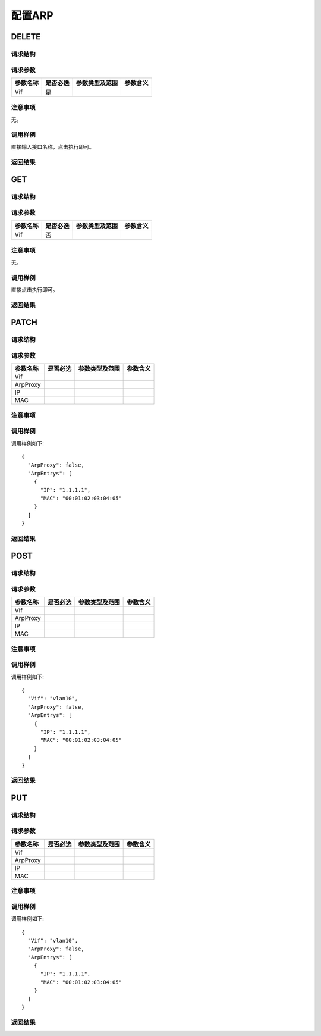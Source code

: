 配置ARP
=======================================
DELETE
---------------------------------------

请求结构
+++++++++++++++++++++++++++++++++++++++


请求参数
+++++++++++++++++++++++++++++++++++++++

==========  ==========  ====================  ===============
参数名称     是否必选     参数类型及范围          参数含义
==========  ==========  ====================  ===============
Vif         是          
==========  ==========  ====================  ===============  

注意事项
+++++++++++++++++++++++++++++++++++++++
无。

调用样例
+++++++++++++++++++++++++++++++++++++++
直接输入接口名称，点击执行即可。

返回结果
+++++++++++++++++++++++++++++++++++++++


GET
---------------------------------------

请求结构
+++++++++++++++++++++++++++++++++++++++


请求参数
+++++++++++++++++++++++++++++++++++++++

==========  ==========  ====================  ===============
参数名称     是否必选     参数类型及范围          参数含义
==========  ==========  ====================  ===============
Vif         否         
==========  ==========  ====================  ===============  

注意事项
+++++++++++++++++++++++++++++++++++++++
无。

调用样例
+++++++++++++++++++++++++++++++++++++++
直接点击执行即可。

返回结果
+++++++++++++++++++++++++++++++++++++++

PATCH
---------------------------------------

请求结构
+++++++++++++++++++++++++++++++++++++++


请求参数
+++++++++++++++++++++++++++++++++++++++

==============  =========  ============== ====================
参数名称        是否必选   参数类型及范围   参数含义
==============  =========  ============== ====================
Vif       
ArpProxy
IP
MAC
==============  =========  ============== ====================

注意事项
+++++++++++++++++++++++++++++++++++++++


调用样例
+++++++++++++++++++++++++++++++++++++++
调用样例如下::

 {
   "ArpProxy": false,
   "ArpEntrys": [
     {
       "IP": "1.1.1.1",
       "MAC": "00:01:02:03:04:05"
     }
   ]
 }

返回结果
+++++++++++++++++++++++++++++++++++++++

POST
---------------------------------------

请求结构
+++++++++++++++++++++++++++++++++++++++


请求参数
+++++++++++++++++++++++++++++++++++++++

==============  =========  ============== ====================
参数名称        是否必选   参数类型及范围   参数含义
==============  =========  ============== ====================
Vif       
ArpProxy
IP
MAC
==============  =========  ============== ====================

注意事项
+++++++++++++++++++++++++++++++++++++++


调用样例
+++++++++++++++++++++++++++++++++++++++
调用样例如下::

 {
   "Vif": "vlan10",
   "ArpProxy": false,
   "ArpEntrys": [
     {
       "IP": "1.1.1.1",
       "MAC": "00:01:02:03:04:05"
     }
   ]
 }

返回结果
+++++++++++++++++++++++++++++++++++++++

PUT
---------------------------------------

请求结构
+++++++++++++++++++++++++++++++++++++++


请求参数
+++++++++++++++++++++++++++++++++++++++

==============  =========  ============== ====================
参数名称        是否必选   参数类型及范围   参数含义
==============  =========  ============== ====================
Vif       
ArpProxy
IP
MAC
==============  =========  ============== ====================

注意事项
+++++++++++++++++++++++++++++++++++++++


调用样例
+++++++++++++++++++++++++++++++++++++++
调用样例如下::

 {
   "Vif": "vlan10",
   "ArpProxy": false,
   "ArpEntrys": [
     {
       "IP": "1.1.1.1",
       "MAC": "00:01:02:03:04:05"
     }
   ]
 }

返回结果
+++++++++++++++++++++++++++++++++++++++










